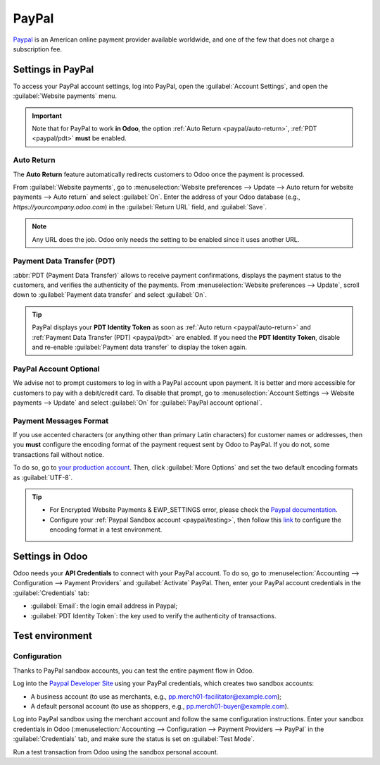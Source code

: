 ======
PayPal
======

`Paypal <https://www.paypal.com/>`_ is an American online payment provider available worldwide, and
one of the few that does not charge a subscription fee.

Settings in PayPal
==================

To access your PayPal account settings, log into PayPal, open the :guilabel:`Account Settings`, and
open the :guilabel:`Website payments` menu.

.. image:: paypal/paypal-account.png
   :align: center
   :alt: PayPal account menu

.. important::
   Note that for PayPal to work **in Odoo**, the option :ref:`Auto Return <paypal/auto-return>`,
   :ref:`PDT <paypal/pdt>` **must** be enabled.

.. _paypal/auto-return:

Auto Return
-----------

The **Auto Return** feature automatically redirects customers to Odoo once the payment is processed.

From :guilabel:`Website payments`, go to :menuselection:`Website preferences --> Update --> Auto
return for website payments --> Auto return` and select :guilabel:`On`. Enter the address of your
Odoo database (e.g., `https://yourcompany.odoo.com`) in the :guilabel:`Return URL` field, and
:guilabel:`Save`.

.. note::
   Any URL does the job. Odoo only needs the setting to be enabled since it uses another URL.

.. _paypal/pdt:

Payment Data Transfer (PDT)
---------------------------

:abbr:`PDT (Payment Data Transfer)` allows to receive payment confirmations, displays the payment
status to the customers, and verifies the authenticity of the payments. From :menuselection:`Website
preferences --> Update`, scroll down to :guilabel:`Payment data transfer` and select :guilabel:`On`.

.. tip::
   PayPal displays your **PDT Identity Token** as soon as :ref:`Auto return <paypal/auto-return>`
   and :ref:`Payment Data Transfer (PDT) <paypal/pdt>` are enabled. If you need the **PDT Identity
   Token**, disable and re-enable :guilabel:`Payment data transfer` to display the token again.

PayPal Account Optional
-----------------------

We advise not to prompt customers to log in with a PayPal account upon payment. It is better and
more accessible for customers to pay with a debit/credit card. To disable that prompt, go to
:menuselection:`Account Settings --> Website payments --> Update` and select :guilabel:`On` for
:guilabel:`PayPal account optional`.

Payment Messages Format
-----------------------

If you use accented characters (or anything other than primary Latin characters) for customer names
or addresses, then you **must** configure the encoding format of the payment request sent by Odoo to
PayPal. If you do not, some transactions fail without notice.

To do so, go to `your production account <https://www.paypal.com/cgi-bin/customerprofileweb
?cmd=_profile-language-encoding>`_. Then, click :guilabel:`More Options` and set the two default
encoding formats as :guilabel:`UTF-8`.

.. tip::
   - For Encrypted Website Payments & EWP_SETTINGS error, please check the `Paypal documentation
     <https://developer.paypal.com/docs/online/>`_.
   - Configure your :ref:`Paypal Sandbox account <paypal/testing>`, then follow this
     `link <https://sandbox.paypal.com/cgi-bin/customerprofileweb?cmd=_profile-language-encoding>`_
     to configure the encoding format in a test environment.

Settings in Odoo
================

.. seealso::
   :ref:`payment_providers/add_new`

Odoo needs your **API Credentials** to connect with your PayPal account. To do so, go to
:menuselection:`Accounting --> Configuration --> Payment Providers` and :guilabel:`Activate` PayPal.
Then, enter your PayPal account credentials in the :guilabel:`Credentials` tab:

- :guilabel:`Email`: the login email address in Paypal;
- :guilabel:`PDT Identity Token`: the key used to verify the authenticity of transactions.

.. _paypal/testing:

Test environment
================

Configuration
-------------

Thanks to PayPal sandbox accounts, you can test the entire payment flow in Odoo.

Log into the `Paypal Developer Site <https://developer.paypal.com/>`_ using your PayPal credentials,
which creates two sandbox accounts:

-  A business account (to use as merchants, e.g.,
   `pp.merch01-facilitator@example.com <mailto:pp.merch01-facilitator@example.com>`_);
-  A default personal account (to use as shoppers, e.g.,
   `pp.merch01-buyer@example.com <mailto:pp.merch01-buyer@example.com>`_).

Log into PayPal sandbox using the merchant account and follow the same configuration instructions.
Enter your sandbox credentials in Odoo (:menuselection:`Accounting --> Configuration --> Payment
Providers --> PayPal` in the :guilabel:`Credentials` tab, and make sure the status is set on
:guilabel:`Test Mode`.

Run a test transaction from Odoo using the sandbox personal account.

.. seealso::
   - :doc:`../payment_providers`
